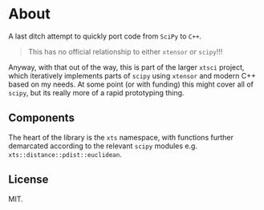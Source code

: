 * About
A last ditch attempt to quickly port code from ~SciPy~ to ~C++~.

#+begin_quote
This has no official relationship to either ~xtensor~ or ~scipy~!!!
#+end_quote

Anyway, with that out of the way, this is part of the larger ~xtsci~ project,
which iteratively implements parts of ~scipy~ using ~xtensor~ and modern C++
based on my needs. At some point (or with funding) this might cover all of
~scipy~, but its really more of a rapid prototyping thing.

** Components
The heart of the library is the ~xts~ namespace, with functions further
demarcated according to the relevant ~scipy~ modules e.g.
~xts::distance::pdist::euclidean~.

** License
MIT.
